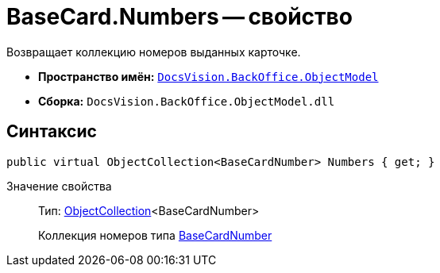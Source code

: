 = BaseCard.Numbers -- свойство

Возвращает коллекцию номеров выданных карточке.

* *Пространство имён:* `xref:api/DocsVision/Platform/ObjectModel/ObjectModel_NS.adoc[DocsVision.BackOffice.ObjectModel]`
* *Сборка:* `DocsVision.BackOffice.ObjectModel.dll`

== Синтаксис

[source,csharp]
----
public virtual ObjectCollection<BaseCardNumber> Numbers { get; }
----

Значение свойства::
Тип: xref:api/DocsVision/Platform/ObjectModel/ObjectCollection_CL.adoc[ObjectCollection]<BaseCardNumber>
+
Коллекция номеров типа xref:api/DocsVision/BackOffice/ObjectModel/BaseCardNumber_CL.adoc[BaseCardNumber]
